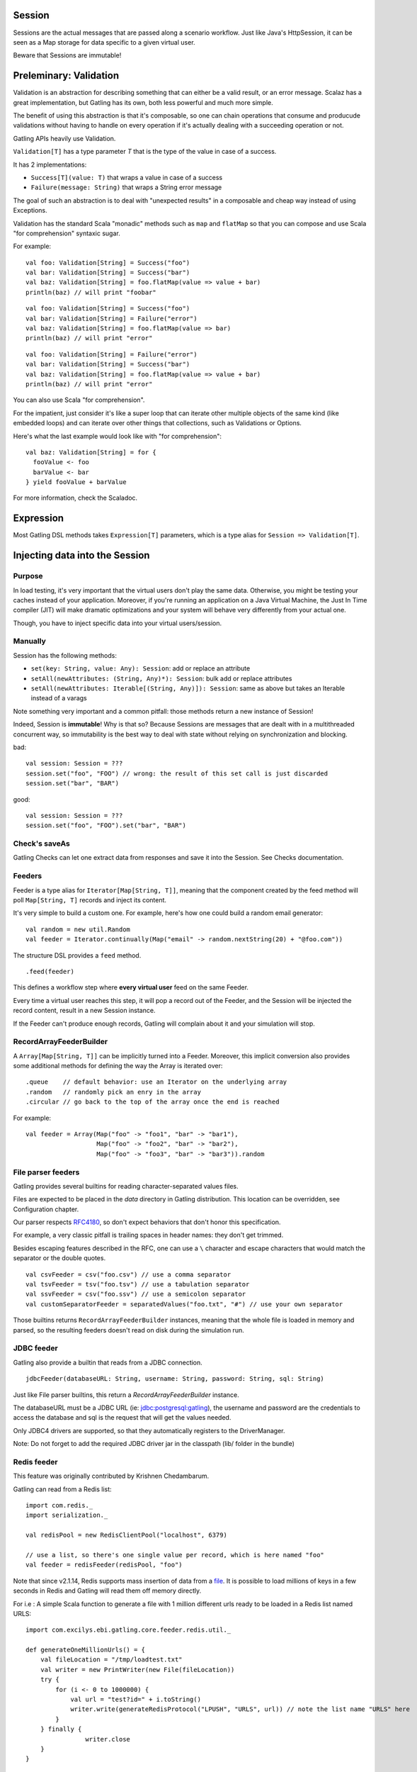Session
=======

Sessions are the actual messages that are passed along a scenario workflow.
Just like Java's HttpSession, it can be seen as a Map storage for data specific to a given virtual user.

Beware that Sessions are immutable!


Preleminary: Validation
=======================

Validation is an abstraction for describing something that can either be a valid result, or an error message. Scalaz has a great implementation, but Gatling has its own, both less powerful and much more simple.

The benefit of using this abstraction is that it's composable, so one can chain operations that consume and producude validations without having to handle on every operation if it's actually dealing with a succeeding operation or not.

Gatling APIs heavily use Validation.

``Validation[T]`` has a type parameter `T` that is the type of the value in case of a success.

It has 2 implementations:

* ``Success[T](value: T)`` that wraps a value in case of a success
* ``Failure(message: String)`` that wraps a String error message

The goal of such an abstraction is to deal with "unexpected results" in a composable and cheap way instead of using Exceptions.

Validation has the standard Scala "monadic" methods such as ``map`` and ``flatMap`` so that you can compose and use Scala "for comprehension" syntaxic sugar.

For example::

	val foo: Validation[String] = Success("foo")
	val bar: Validation[String] = Success("bar")
	val baz: Validation[String] = foo.flatMap(value => value + bar)
	println(baz) // will print "foobar"

::
 
	val foo: Validation[String] = Success("foo")
	val bar: Validation[String] = Failure("error")
	val baz: Validation[String] = foo.flatMap(value => bar)
	println(baz) // will print "error"

::
 
	val foo: Validation[String] = Failure("error")
	val bar: Validation[String] = Success("bar")
	val baz: Validation[String] = foo.flatMap(value => value + bar)
	println(baz) // will print "error"


You can also use Scala "for comprehension".

For the impatient, just consider it's like a super loop that can iterate other multiple objects of the same kind (like embedded loops) and can iterate over other things that collections, such as Validations or Options.

Here's what the last example would look like with "for comprehension"::

    val baz: Validation[String] = for {
      fooValue <- foo
      barValue <- bar
    } yield fooValue + barValue


For more information, check the Scaladoc.

Expression
==========

Most Gatling DSL methods takes ``Expression[T]`` parameters, which is a type alias for ``Session => Validation[T]``.


Injecting data into the Session
===============================

Purpose
-------

In load testing, it's very important that the virtual users don't play the same data. Otherwise, you might be testing your caches instead of your application. Moreover, if you're running an application on a Java Virtual Machine, the Just In Time compiler (JIT) will make dramatic optimizations and your system will behave very differently from your actual one.

Though, you have to inject specific data into your virtual users/session.

Manually
--------

Session has the following methods:

* ``set(key: String, value: Any): Session``: add or replace an attribute
* ``setAll(newAttributes: (String, Any)*): Session``: bulk add or replace attributes
* ``setAll(newAttributes: Iterable[(String, Any)]): Session``: same as above but takes an Iterable instead of a varags

Note something very important and a common pitfall: those methods return a new instance of Session!

Indeed, Session is **immutable**! Why is that so? Because Sessions are messages that are dealt with in a multithreaded concurrent way, so immutability is the best way to deal with state without relying on synchronization and blocking.

bad::

	val session: Session = ???
	session.set("foo", "FOO") // wrong: the result of this set call is just discarded
	session.set("bar", "BAR")


good::

	val session: Session = ???
	session.set("foo", "FOO").set("bar", "BAR")


Check's saveAs
--------------

Gatling Checks can let one extract data from responses and save it into the Session. See Checks documentation.


Feeders
-------

Feeder is a type alias for ``Iterator[Map[String, T]]``, meaning that the component created by the feed method will poll ``Map[String, T]`` records and inject its content. 

It's very simple to build a custom one. For example, here's how one could build a random email generator::

	val random = new util.Random
	val feeder = Iterator.continually(Map("email" -> random.nextString(20) + "@foo.com"))


The structure DSL provides a ``feed`` method.
::

	.feed(feeder)


This defines a workflow step where **every virtual user** feed on the same Feeder.

Every time a virtual user reaches this step, it will pop a record out of the Feeder, and the Session will be injected the record content, result in a new Session instance.


If the Feeder can't produce enough records, Gatling will complain about it and your simulation will stop.


RecordArrayFeederBuilder
------------------------

A ``Array[Map[String, T]]`` can be implicitly turned into a Feeder.
Moreover, this implicit conversion also provides some additional methods for defining the way the Array is iterated over::

	.queue    // default behavior: use an Iterator on the underlying array
	.random   // randomly pick an enry in the array
	.circular // go back to the top of the array once the end is reached

For example::

    val feeder = Array(Map("foo" -> "foo1", "bar" -> "bar1"),
                       Map("foo" -> "foo2", "bar" -> "bar2"),
                       Map("foo" -> "foo3", "bar" -> "bar3")).random


File parser feeders
-------------------

Gatling provides several builtins for reading character-separated values files.

Files are expected to be placed in the `data` directory in Gatling distribution. This location can be overridden, see Configuration chapter.

Our parser respects `RFC4180 <https://www.ietf.org/rfc/rfc4180.txt>`_, so don't expect behaviors that don't honor this specification.

For example, a very classic pitfall is trailing spaces in header names: they don't get trimmed.

Besides escaping features described in the RFC, one can use a ``\`` character and escape characters that would match the separator or the double quotes.
::

	val csvFeeder = csv("foo.csv") // use a comma separator
	val tsvFeeder = tsv("foo.tsv") // use a tabulation separator
	val ssvFeeder = csv("foo.ssv") // use a semicolon separator
	val customSeparatorFeeder = separatedValues("foo.txt", "#") // use your own separator

Those builtins returns ``RecordArrayFeederBuilder`` instances, meaning that the whole file is loaded in memory and parsed, so the resulting feeders doesn't read on disk during the simulation run.


JDBC feeder
-----------

Gatling also provide a builtin that reads from a JDBC connection.
::

	jdbcFeeder(databaseURL: String, username: String, password: String, sql: String)

Just like File parser builtins, this return a `RecordArrayFeederBuilder` instance.

The databaseURL must be a JDBC URL (ie: jdbc:postgresql:gatling), the username and password are the credentials to access the database and sql is the request that will get the values needed.

Only JDBC4 drivers are supported, so that they automatically registers to the DriverManager.

Note: Do not forget to add the required JDBC driver jar in the classpath (lib/ folder in the bundle)


Redis feeder
------------

This feature was originally contributed by Krishnen Chedambarum.

Gatling can read from a Redis list::

	import com.redis._
	import serialization._

	val redisPool = new RedisClientPool("localhost", 6379)

	// use a list, so there's one single value per record, which is here named "foo"
	val feeder = redisFeeder(redisPool, "foo") 

Note that since v2.1.14, Redis supports mass insertion of data from a `file <http://redis.io/topics/mass-insert>`_. It is possible to load millions of keys in a few seconds in Redis and Gatling will read them off memory directly.

For i.e : A simple Scala function to generate a file with 1 million different urls ready to be loaded in a Redis list named URLS::

    import com.excilys.ebi.gatling.core.feeder.redis.util._

    def generateOneMillionUrls() = {
        val fileLocation = "/tmp/loadtest.txt"
        val writer = new PrintWriter(new File(fileLocation))
        try {
            for (i <- 0 to 1000000) {
                val url = "test?id=" + i.toString()
                writer.write(generateRedisProtocol("LPUSH", "URLS", url)) // note the list name "URLS" here
            }
        } finally {
		    writer.close
        }
    }


The urls can then be loaded in Redis using the following command::

`cat /tmp/loadtest.txt | redis-cli --pipe`


Non shared data
---------------

Sometimes, Gatling users still want all virtual users to play all the records in a file, and Feeder doesn't match this behavior.


Still, it's quite easy to build::

    val array = csv ("foo.csv").array

    repeat(array.length, "i") {
        exec{ session =>
            for(i <- session("i").validate[Int])
                yield session.setAll(array(i))
        }. // rest of the chain
    }

Fetching data from the Session
==============================


Manually
--------

Let's say a Session instance variable named session contains a String attribute named "foo".
::

	val session: Session = ???

Then::

	val attribute: SessionAttribute = session("foo")

``session("foo")`` doesn't return the value, but a wrapper. It lets you access methods to retreive the value in several ways:

``session("foo").as[String]``:

	* returns a ``String``,
	* throws a ``NoSuchElementException`` if the "foo" attribute is undefined,
	* throws a ``ClassCastException`` if the value is not a String

``session("foo").asOption[String]``:

* returns an ``Option[String]``
* which is ``None`` if the "foo" attribute is undefined,
* throws a ``ClassCastException`` if the value is not a String

``session("foo").validate[String]``:

* returns an ``Validation[String]``
* which is a ``Failure`` if the "foo" attribute is undefined
* which is a ``Failure`` if the value is not a String


As an example, let's says we want to use the Gatling HTTP DSL and define a GET request where a query parameter was 



Expression Language
-------------------

Most Gatling DSL methods actually take ``Expression[T]`` parameters, where Expression is a type alias for Session => Expression[T].

But one can also pass a String. What happens here is that there's an implicit conversion that compiles this String into an Expression.

Gatling EL use a ``${attributeName}`` syntax, very similar to the Java JSTL one, but much more limited. Don't expect a full blown dynamic language!

The Expression will return a Failure if:
* the type of the result doesn't match the expected one (of course, everything can be turned into a String) 
* the Session doesn't contained an attribute named "attributeName"

Moreover, Gatling EL provide the builtin functions::

	"${foo.size}"   // returns the size of foo if foo is a Seq
	"${foo.random}" // returns a random element of foo if foo is a Seq
	"${foo(5)}"     // returns the 5th element of foo if foo is a Seq
	"${foo(bar)}"   // returns the barth element of foo if bar is an Int and foo is a Seq

